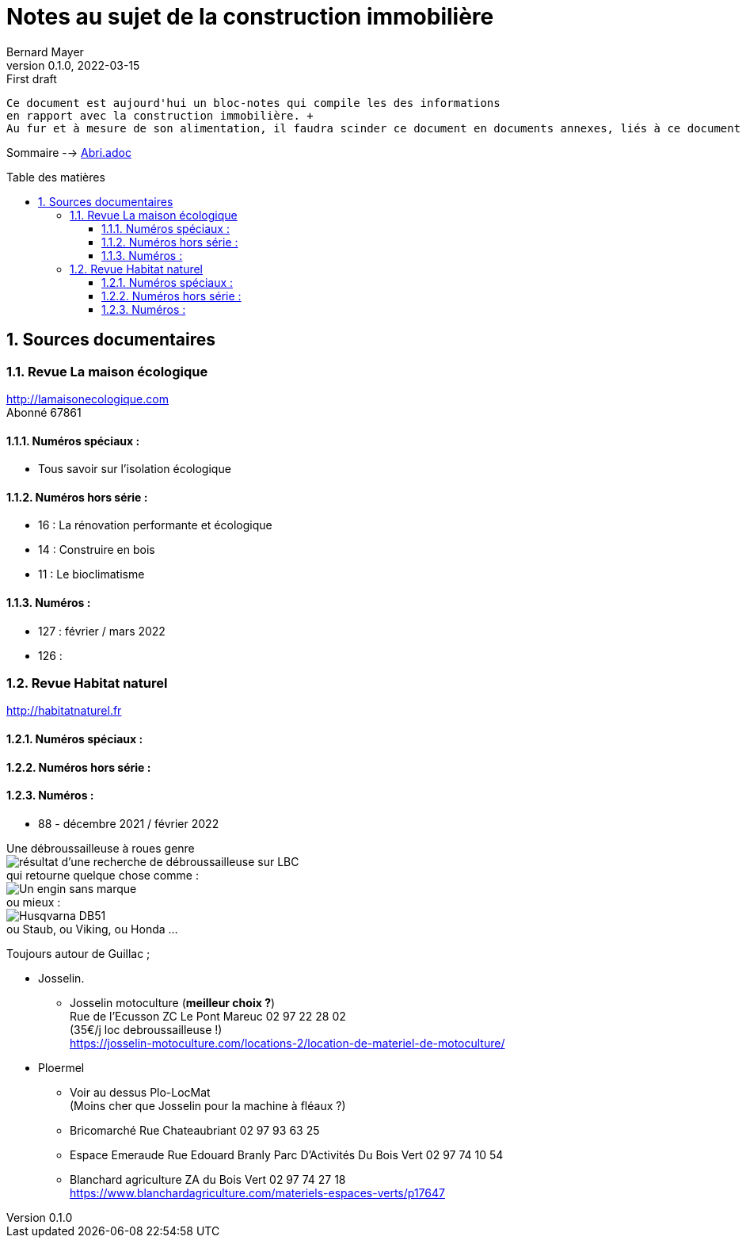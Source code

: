 = Notes au sujet de la construction immobilière
Bernard Mayer
v0.1.0, 2022-03-15: First draft
:source-highlighter: coderay
:sectnums:
:toc: preamble
:toclevels: 4
:toc-title: Table des matières
:numbered:
//:imagesdir: ./img
// :imagedir: ./MOS_Modelisation_UserCode-img

:ldquo: &laquo;&nbsp;
:rdquo: &nbsp;&raquo;

:keywords: Resilience Abri
:description: Je ne sait pas encore ce \
    que je vais écrire ici...
    
----
Ce document est aujourd'hui un bloc-notes qui compile les des informations 
en rapport avec la construction immobilière. +
Au fur et à mesure de son alimentation, il faudra scinder ce document en documents annexes, liés à ce document :ldquo: parent :rdquo: 

----

// ---------------------------------------------------

Sommaire --> link:Abri.adoc[]

== Sources documentaires

=== Revue La maison écologique
link:http://lamaisonecologique.com[] +
Abonné 67861

==== Numéros spéciaux : 

* Tous savoir sur l'isolation écologique

==== Numéros hors série :

* 16 : La rénovation performante et écologique

* 14 : Construire en bois

* 11 : Le bioclimatisme

==== Numéros :

* 127 : février / mars 2022

* 126 : 



=== Revue Habitat naturel
link:http://habitatnaturel.fr[]

==== Numéros spéciaux : 

==== Numéros hors série :

==== Numéros :

* 88 - décembre 2021 / février 2022



// ---------------------------------------------------


Une débroussailleuse à roues genre +
image:debroussailleuses_rechercheLBC.png[résultat d'une recherche de débroussailleuse sur LBC, pour 44 et 56] +
qui retourne quelque chose comme : +
image:debroussailleuses_noName.png[Un engin sans marque] +
ou mieux : +
image:debroussailleuses_HusqvarnaDB51.png[Husqvarna DB51] +
ou Staub, ou Viking, ou Honda ...



Toujours autour de Guillac ;

- Josselin.
* Josselin motoculture (*meilleur choix ?*) +
Rue de l’Ecusson ZC Le Pont Mareuc 02 97 22 28 02 +
(35€/j loc debroussailleuse !) +
https://josselin-motoculture.com/locations-2/location-de-materiel-de-motoculture/
- Ploermel
* Voir au dessus Plo-LocMat +
(Moins cher que Josselin pour la machine à fléaux ?)
* Bricomarché Rue Chateaubriant  02 97 93 63 25
* Espace Emeraude Rue Edouard Branly Parc D'Activités Du Bois Vert 02 97 74 10 54
* Blanchard agriculture ZA du Bois Vert 02 97 74 27 18 +
https://www.blanchardagriculture.com/materiels-espaces-verts/p17647

